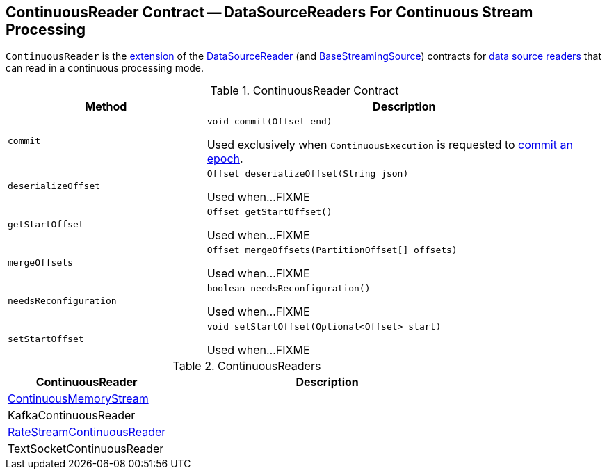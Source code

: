 == [[ContinuousReader]] ContinuousReader Contract -- DataSourceReaders For Continuous Stream Processing

`ContinuousReader` is the <<contract, extension>> of the <<spark-sql-streaming-DataSourceReader.adoc#, DataSourceReader>> (and <<spark-sql-streaming-BaseStreamingSource.adoc#, BaseStreamingSource>>) contracts for <<implementations, data source readers>> that can read in a continuous processing mode.

[[contract]]
.ContinuousReader Contract
[cols="1m,2",options="header",width="100%"]
|===
| Method
| Description

| commit
a| [[commit]]

[source, java]
----
void commit(Offset end)
----

Used exclusively when `ContinuousExecution` is requested to <<spark-sql-streaming-ContinuousExecution.adoc#commit, commit an epoch>>.

| deserializeOffset
a| [[deserializeOffset]]

[source, java]
----
Offset deserializeOffset(String json)
----

Used when...FIXME

| getStartOffset
a| [[getStartOffset]]

[source, java]
----
Offset getStartOffset()
----

Used when...FIXME

| mergeOffsets
a| [[mergeOffsets]]

[source, java]
----
Offset mergeOffsets(PartitionOffset[] offsets)
----

Used when...FIXME

| needsReconfiguration
a| [[needsReconfiguration]]

[source, java]
----
boolean needsReconfiguration()
----

Used when...FIXME

| setStartOffset
a| [[setStartOffset]]

[source, java]
----
void setStartOffset(Optional<Offset> start)
----

Used when...FIXME
|===

[[implementations]]
.ContinuousReaders
[cols="1,2",options="header",width="100%"]
|===
| ContinuousReader
| Description

| <<spark-sql-streaming-ContinuousMemoryStream.adoc#, ContinuousMemoryStream>>
| [[ContinuousMemoryStream]]

| KafkaContinuousReader
| [[KafkaContinuousReader]]

| <<spark-sql-streaming-RateStreamContinuousReader.adoc#, RateStreamContinuousReader>>
| [[RateStreamContinuousReader]]

| TextSocketContinuousReader
| [[TextSocketContinuousReader]]
|===
